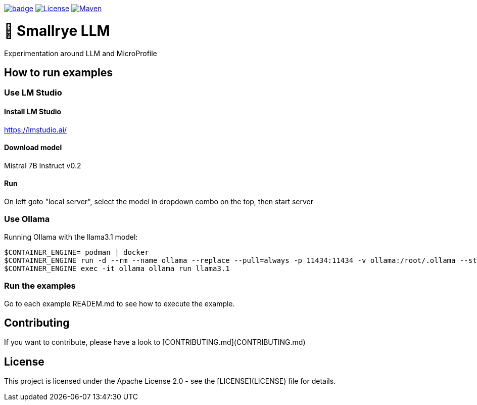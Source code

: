 :ci: https://github.com/smallrye/smallrye-llm/actions?query=workflow%3A%22SmallRye+Build%22

image:https://github.com/smallrye/smallrye-llm/workflows/SmallRye%20Build/badge.svg?branch=main[link={ci}]
image:https://img.shields.io/github/license/smallrye/smallrye-llm.svg["License", link="http://www.apache.org/licenses/LICENSE-2.0"]
image:https://img.shields.io/maven-central/v/io.smallrye.llm/smallrye-llm?color=green["Maven", link="https://central.sonatype.com/search?q=io.smallrye.llm%3Asmallrye-llm-parent"]

= 🚀 Smallrye LLM

Experimentation around LLM and MicroProfile

== How to run examples

=== Use LM Studio

==== Install LM Studio

https://lmstudio.ai/

==== Download model 

Mistral 7B Instruct v0.2

==== Run

On left goto "local server", select the model in dropdown combo on the top, then start server

=== Use Ollama

Running Ollama with the llama3.1 model:

[source,bash]
----
$CONTAINER_ENGINE= podman | docker
$CONTAINER_ENGINE run -d --rm --name ollama --replace --pull=always -p 11434:11434 -v ollama:/root/.ollama --stop-signal=SIGKILL docker.io/ollama/ollama
$CONTAINER_ENGINE exec -it ollama ollama run llama3.1
----

=== Run the examples

Go to each example READEM.md to see how to execute the example.

== Contributing
If you want to contribute, please have a look to [CONTRIBUTING.md](CONTRIBUTING.md)

== License

This project is licensed under the Apache License 2.0 - see the [LICENSE](LICENSE) file for details.

